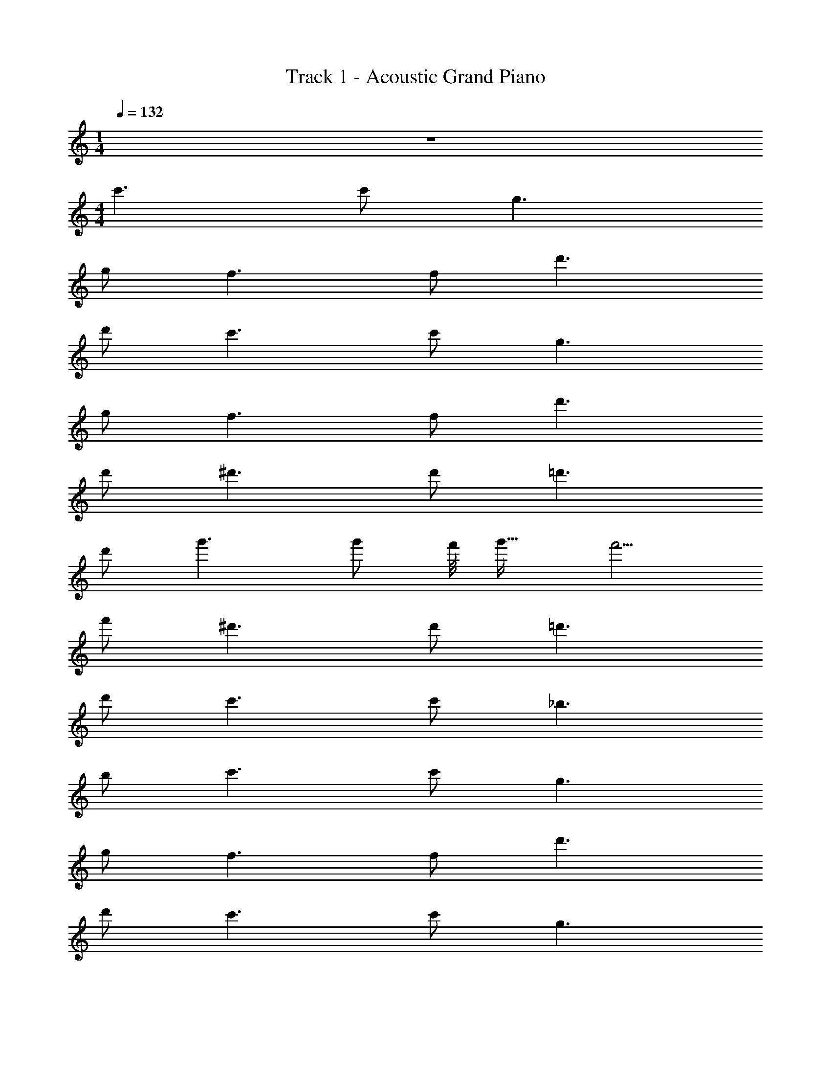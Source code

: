 X: 1
T: Track 1 - Acoustic Grand Piano
Z: ABC Generated by Starbound Composer
L: 1/8
M: 1/4
Q: 1/4=132
K: C
z2 
M: 4/4
c'3 c' g3 
g f3 f d'3 
d' c'3 c' g3 
g f3 f d'3 
d' ^d'3 d' =d'3 
d' g'3 g' f'/4 [g'29/16z/4] f'5/2 
f' ^d'3 d' =d'3 
d' c'3 c' _b3 
b c'3 c' g3 
g f3 f d'3 
d' c'3 c' g3 
g f3 f d'3 
d' ^d'3 d' =d'3 
d' g'3 g' f'/4 [g'29/16z/4] f'5/2 
f' ^d'3 d' =d'3 
d' c'3 c' g'3 
g' c'3 c' g3 
g f3 f d'3 
d' c'3 c' g3 
g f3 f d'3 
d' ^d'3 d' =d'3 
d' g'3 g' f'/4 [g'29/16z/4] f'5/2 
f' ^d'3 d' =d'3 
d' c'3 c' b3 
b c'3 c' g3 
g f3 f d'3 
d' c'3 c' g3 
g f3 f d'3 
d' ^d'3 d' =d'3 
d' g'3 g' f'/4 [g'29/16z/4] f'5/2 
f' ^d'3 d' =d'3 
d' c'3 c' g'3 
g' c'3 c' g3 
g f3 f d'3 
d' c'3 c' g3 
g f3 f d'3 
d' ^d'3 d' =d'3 
d' g'3 g' f'/4 [g'29/16z/4] f'5/2 
f' ^d'3 d' =d'3 
d' c'3 c' b3 
b c'3 c' g3 
g f3 f d'3 
d' c'3 c' g3 
g f3 f d'3 
d' ^d'3 d' =d'3 
d' g'3 g' f'/4 [g'29/16z/4] f'5/2 
f' ^d'3 d' =d'3 
d' c'3 c' g'3 
g' c'3 c' g3 
g f3 f d'3 
d' c'3 c' g3 
g f3 f d'3 
d' ^d'3 d' =d'3 
d' g'3 g' f'/4 [g'29/16z/4] f'5/2 
f' ^d'3 d' =d'3 
d' c'3 c' b3 
b c'3 c' g3 
g f3 f d'3 
d' c'3 c' g3 
g f3 f d'3 
d' ^d'3 d' =d'3 
d' g'3 g' f'/4 [g'29/16z/4] f'5/2 
f' ^d'3 d' =d'3 
d' c'3 c' g'3 
g' 
